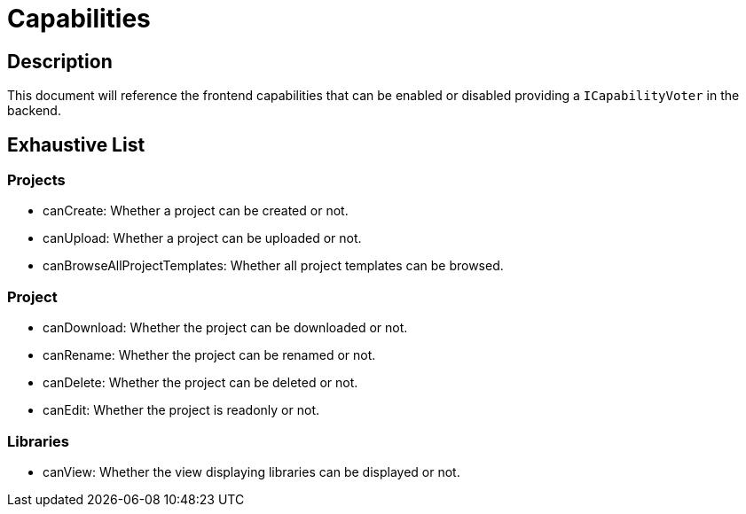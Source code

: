 = Capabilities

== Description

This document will reference the frontend capabilities that can be enabled or disabled providing a `ICapabilityVoter` in the backend.

== Exhaustive List

=== Projects

* canCreate: Whether a project can be created or not.
* canUpload: Whether a project can be uploaded or not.
* canBrowseAllProjectTemplates: Whether all project templates can be browsed.

=== Project

* canDownload: Whether the project can be downloaded or not.
* canRename: Whether the project can be renamed or not.
* canDelete: Whether the project can be deleted or not.
* canEdit: Whether the project is readonly or not.

=== Libraries

* canView: Whether the view displaying libraries can be displayed or not.
